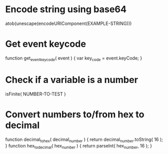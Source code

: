 * Encode string using base64
atob(unescape(encodeURIComponent(EXAMPLE-STRING)))

* Get event keycode
function get_event_key_code( event )
{
	var key_code = event.keyCode;
}

* Check if a variable is a number
isFinite( NUMBER-TO-TEST )

* Convert numbers to/from hex to decimal
function decimal_to_hex( decimal_number ) {
	return decimal_number.toString( 16 );
}
function hex_to_decimal( hex_number ) {
	return parseInt( hex_number, 16 );
}
